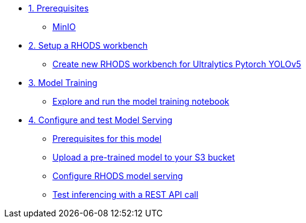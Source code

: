 * xref:module-01.adoc[1. Prerequisites]
** xref:module-01.adoc#_minio[MinIO]

* xref:module-02.adoc[2. Setup a RHODS workbench]
** xref:module-02.adoc#_create_new_rhods_workbench_for_ultralytics_pytorch_yolov5[Create new RHODS workbench for Ultralytics Pytorch YOLOv5]

* xref:module-03.adoc[3. Model Training]
** xref:module-03.adoc#_explore_and_run_the_model_training_notebook[Explore and run the model training notebook]


* xref:module-04.adoc[4. Configure and test Model Serving]
** xref:module-04.adoc#_prerequisites_for_this_model[Prerequisites for this model]
** xref:module-04.adoc#_download_a_pre_trained_model_and_upload_it_to_your_s3_bucket[Upload a pre-trained model to your S3 bucket]
** xref:module-04.adoc#_configure_rhods_model_serving[Configure RHODS model serving]
** xref:module-04.adoc#_test_inferencing_with_a_rest_api_call[Test inferencing with a REST API call]


